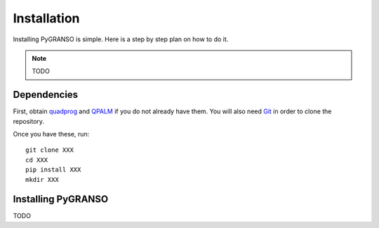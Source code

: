Installation
============

Installing PyGRANSO is simple. Here is a step by step plan on how to do it.

.. note::
    TODO
    
Dependencies
-----------------

First, obtain quadprog_ and QPALM_ if you do not already have them. You will also need Git_ in order to
clone the repository.

.. _quadprog: https://www.mathworks.com/help/optim/ug/quadprog.html
.. _QPALM: https://github.com/Benny44/QPALM_vLADEL
.. _Git: http://git-scm.com/

Once you have these, run::

    git clone XXX
    cd XXX
    pip install XXX
    mkdir XXX

Installing PyGRANSO
-----------------
TODO
    

